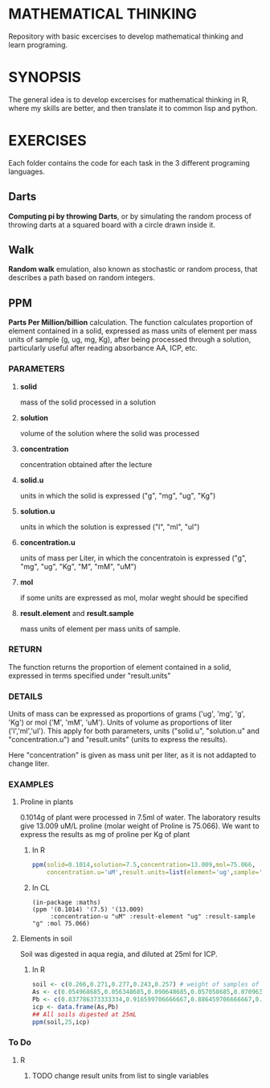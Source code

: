 #+STARTUP: content

* MATHEMATICAL THINKING
Repository with basic excercises to develop mathematical thinking and learn programing.

* SYNOPSIS
The general idea is to develop excercises for mathematical thinking in R, where my skills are better, and then translate it to common lisp and python.

* EXERCISES
Each folder contains the code for each task in the 3 different programing languages.

** Darts
*Computing pi by throwing Darts*, or by simulating the random process of throwing darts at a squared board with a circle drawn inside it.

** Walk
*Random walk* emulation, also known as stochastic or random process, that describes a path based on random integers.

** PPM

*Parts Per Million/billion* calculation. The function calculates proportion of element contained in a solid, expressed as mass units of element per mass units of sample (g, ug, mg, Kg), after being processed through a solution, particularly useful after reading absorbance AA, ICP, etc.

*** PARAMETERS
**** *solid* 
mass of the solid processed in a solution
**** *solution* 
volume of the solution where the solid was processed
**** *concentration* 
concentration obtained after the lecture
**** *solid.u* 
units in which the solid is expressed ("g", "mg", "ug", "Kg")
**** *solution.u* 
units in which the solution is expressed ("l", "ml", "ul")
**** *concentration.u* 
units of mass per Liter, in which the concentratoin is expressed ("g", "mg", "ug", "Kg", "M", "mM", "uM")
**** *mol* 
if some units are expressed as mol, molar weght should be specified
**** *result.element* and *result.sample* 
     mass units of element per mass units of sample.

*** RETURN

The function returns the proportion of element contained in a solid, expressed in terms specified under "result.units"

*** DETAILS
Units of mass can be expressed as proportions of grams ('ug', 'mg', 'g', 'Kg') or mol ('M', 'mM', 'uM'). Units of volume as proportions of liter ('l','ml','ul'). This apply for both parameters, units ("solid.u", "solution.u" and "concentration.u") and "result.units" (units to express the results).

Here "concentration" is given as mass unit per liter, as it is not addapted to change liter.


*** EXAMPLES
**** Proline in plants
0.1014g of plant were processed in 7.5ml of water. The laboratory results give 13.009 uM/L proline (molar weight of Proline is 75.066). We want to express the results as mg of proline per Kg of plant

***** In R

#+BEGIN_SRC R
ppm(solid=0.1014,solution=7.5,concentration=13.009,mol=75.066,
    concentration.u='uM',result.units=list(element='ug',sample='g'))
#+END_SRC

***** In CL

#+BEGIN_SRC common-lisp
(in-package :maths)
(ppm '(0.1014) '(7.5) '(13.009) 
     :concentration-u "uM" :result-element "ug" :result-sample "g" :mol 75.066)
#+END_SRC

**** Elements in soil
   Soil was digested in aqua regia, and diluted at 25ml for ICP. 

***** In R
#+BEGIN_SRC R
soil <- c(0.266,0.271,0.277,0.243,0.257) # weight of samples of soil for digestion
As <- c(0.054968685,0.056348685,0.090648685,0.057058685,0.070963685) # results from ICP for As
Pb <- c(0.837786373333334,0.916599706666667,0.886459706666667,0.86488304,0.981849706666667) # ICP Pb
icp <- data.frame(As,Pb)
## All soils digested at 25mL
ppm(soil,25,icp)
#+END_SRC


*** To Do

**** R

***** TODO change result units from list to single variables


